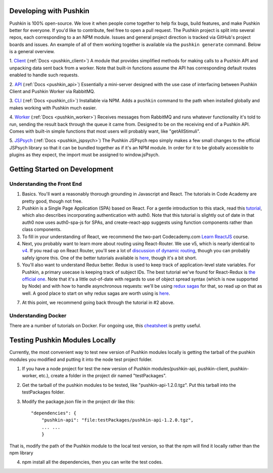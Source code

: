 .. _development:

Developing with Pushkin
####################

Pushkin is 100% open-source. We love it when people come together to help fix bugs, build features, and make Pushkin better for everyone. If you'd like to contribute, feel free to open a pull request. The Pushkin project is split into several repos, each corresponding to a an NPM module. Issues and general project direction is tracked via GitHub's project boards and issues. An example of all of them working together is available via the ``pushkin generate`` command. Below is a general overview.

1. `Client <https://github.com/pushkin-consortium/pushkin-client>`_ (:ref:`Docs <pushkin_client>`)
A module that provides simplified methods for making calls to a Pushkin API and unpacking data sent back from a worker. Note that built-in functions assume the API has corresponding default routes enabled to handle such requests.

2. `API <https://github.com/pushkin-consortium/pushkin_api>`_ (:ref:`Docs <pushkin_api>`)
Essentially a mini-server designed with the use case of interfacing between Pushkin Client and Pushkin Worker via RabbitMQ.

3. `CLI <https://github.com/pushkin-consortium/pushkin-cli>`_ (:ref:`Docs <pushkin_cli>`)
Installable via NPM. Adds a ``pushkin`` command to the path when installed globally and makes working with Pushkin much easier.

4. `Worker <https://github.com/pushkin-consortium/pushkin-worker/>`_ (:ref:`Docs <pushkin_worker>`)
Receives messages from RabbitMQ and runs whatever functionality it's told to run, sending the result back through the queue it came from. Designed to be on the receiving end of a Pushkin API. Comes with built-in simple functions that most users will probably want, like "getAllStimuli".

5. `JSPsych <https://github.com/pushkin-consortium/pushkin-jspsych/>`_ (:ref:`Docs <pushkin_jspsych>`)
The Pushkin JSPsych repo simply makes a few small changes to the official JSPsych library so that it can be bundled together as if it's an NPM module. In order for it to be globally accessible to plugins as they expect, the import must be assigned to window.jsPsych.

Getting Started on Development
####################

Understanding the Front End
----------------------

1. Basics. You'll want a reasonably thorough grounding in Javascript and React. The tutorials in Code Academy are pretty good, though not free.

2. Pushkin is a Single Page Application (SPA) based on React. For a gentle introduction to this stack, read this `tutorial <https://auth0.com/blog/beyond-create-react-app-react-router-redux-saga-and-more/#Securing-Your-React-Application>`_, which also describes incorporating authentication with auth0. Note that this tutorial is slightly out of date in that auth0 now uses auth0-spa-js for SPAs, and create-react-app suggests using function components rather than class components.

3. To fill in your understanding of React, we recommend the two-part Codecademy.com `Learn ReactJS <https://www.codecademy.com/learn/react-101>`_ course.

4. Next, you probably want to learn more about routing using React-Router. We use v5, which is nearly identical to `v4 <https://reacttraining.com/blog/react-router-v5/>`_. If you read up on React Router, you'll see a lot of `discussion of dynamic routing <https://github.com/ReactTraining/react-router/blob/master/packages/react-router/docs/guides/philosophy.md>`_, though you can probably safely ignore this. One of the better tutorials available is `here <https://auth0.com/blog/react-router-4-practical-tutorial/>`_, though it's a bit short. 

5. You'll also want to understand Redux better. Redux is used to keep track of application-level state variables. For Pushkin, a primary usecase is keeping track of subject IDs. The best tutorial we've found for React-Redux is `the official one <https://redux.js.org/basics/basic-tutorial>`_. Note that it's a little out-of-date with regards to use of object spread syntax (which is now supported by Node) and with how to handle asynchronous requests: we'll be using `redux sagas <https://redux-saga.js.org/docs/introduction/>`_ for that, so read up on that as well. A good place to start on why redux sagas are worth using is `here <https://engineering.universe.com/what-is-redux-saga-c1252fc2f4d1>`_.

7. At this point, we recommend going back through the tutorial in #2 above.

Understanding Docker
--------------------

There are a number of tutorials on Docker. For ongoing use, this `cheatsheet <https://www.digitalocean.com/community/tutorials/how-to-remove-docker-images-containers-and-volumes>`_ is pretty useful.

Testing Pushkin Modules Locally
####################

Currently, the most convenient way to test new version of Pushkin modules locally is getting the tarball of the pushkin modules you modified and putting it into the node test project folder.

1. If you have a node project for test the new version of Pushkin modules(pushkin-api, pushkin-client, pushkin-worker, etc.), create a folder in the project dir named "testPackages".

2. Get the tarball of the pushkin modules to be tested, like "pushkin-api-1.2.0.tgz". Put this tarball into the testPackages folder.

3. Modify the package.json file in the project dir like this::

    "dependencies": {
    	"pushkin-api": "file:testPackages/pushkin-api-1.2.0.tgz",
    	... ...
  	}

That is, modify the path of the Pushkin module to the local test version, so that the npm will find it locally rather than the npm library

4. npm install all the dependencies, then you can write the test codes.
